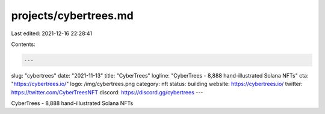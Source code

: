 projects/cybertrees.md
======================

Last edited: 2021-12-16 22:28:41

Contents:

.. code-block:: md

    ---
slug: "cybertrees"
date: "2021-11-13"
title: "CyberTrees"
logline: "CyberTrees - 8,888 hand-illustrated Solana NFTs"
cta: "https://cybertrees.io/"
logo: /img/cybertrees.png
category: nft
status: building
website: https://cybertrees.io/
twitter: https://twitter.com/CyberTreesNFT
discord: https://discord.gg/cybertrees
---

CyberTrees - 8,888 hand-illustrated Solana NFTs


